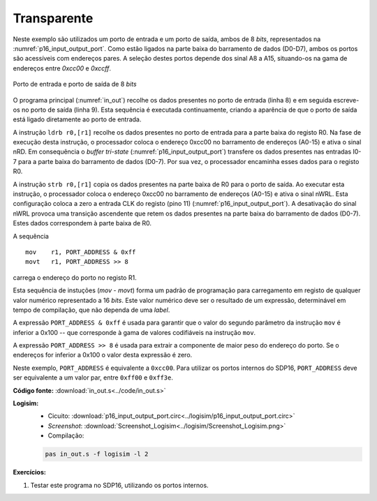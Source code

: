 .. _Portos_exemplo1:

Transparente
************

Neste exemplo são utilizados um porto de entrada e um porto de saída,
ambos de 8 *bits*, representados na :numref:`p16_input_output_port`.
Como estão ligados na parte baixa do barramento de dados (D0-D7),
ambos os portos são acessíveis com endereços pares.
A seleção destes portos depende dos sinal A8 a A15,
situando-os na gama de endereços entre `0xcc00` e `0xccff`.

.. figure:: p16_input_output_port.png
   :name: p16_input_output_port
   :align: center

   Porto de entrada e porto de saída de 8 *bits*

O programa principal (:numref:`in_out`) recolhe os dados presentes no porto de entrada
(linha 8) e em seguida escreve-os no porto de saída (linha 9).
Esta sequência é executada continuamente, criando a aparência
de que o porto de saída está ligado diretamente ao porto de entrada.

.. code-block:: asm
   :linenos:
   :caption: Programa principal
   :name: in_out

   	.equ	PORT_ADDRESS, 0xcc00

   	.text
   main:
   	mov	r1, PORT_ADDRESS & 0xff
   	movt	r1, PORT_ADDRESS >> 8
   while:
   	ldrb	r0,[r1]
   	strb	r0,[r1]
	b	while

A instrução ``ldrb r0,[r1]`` recolhe os dados presentes no porto de entrada
para a parte baixa do registo R0.
Na fase de execução desta instrução, o processador coloca o endereço 0xcc00
no barramento de endereços (A0-15) e ativa o sinal nRD.
Em consequência o *buffer tri-state* (:numref:`p16_input_output_port`)
transfere os dados presentes nas entradas I0-7
para a parte baixa do barramento de dados (D0-7).
Por sua vez, o processador encaminha esses dados para o registo R0.

A instrução ``strb r0,[r1]`` copia os dados presentes na parte baixa de R0
para o porto de saída.
Ao executar esta instrução, o processador coloca
o endereço 0xcc00 no barramento de endereços (A0-15) e ativa o sinal nWRL.
Esta configuração coloca a zero a entrada CLK do registo (pino 11)
(:numref:`p16_input_output_port`).
A desativação do sinal nWRL provoca uma transição ascendente
que retem os dados presentes na parte baixa do barramento de dados (D0-7).
Estes dados correspondem à parte baixa de R0.

A sequência ::

 mov	r1, PORT_ADDRESS & 0xff
 movt	r1, PORT_ADDRESS >> 8

carrega o endereço do porto no registo R1.

Esta sequência de instuções (`mov` - `movt`) forma um padrão de programação para
carregamento em registo de qualquer valor numérico representado a 16 *bits*.
Este valor numérico deve ser o resultado de um expressão, determinável em
tempo de compilação, que não dependa de uma *label*.

A expressão ``PORT_ADDRESS & 0xff`` é usada para garantir que o valor do segundo
parâmetro da instrução ``mov`` é inferior a 0x100
-- que corresponde à gama de valores codifiáveis na instrução ``mov``.

A expressão ``PORT_ADDRESS >> 8`` é usada para extrair a componente de maior peso
do endereço do porto. Se o endereços for inferior a 0x100 o valor desta expressão é zero.

Neste exemplo, ``PORT_ADDRESS`` é equivalente a ``0xcc00``.
Para utilizar os portos internos do SDP16,
``PORT_ADDRESS`` deve ser equivalente a um valor par, entre ``0xff00`` e ``0xff3e``.

**Código fonte:** :download:`in_out.s<../code/in_out.s>`

**Logisim:**
   - Cicuito: :download:`p16_input_output_port.circ<../logisim/p16_input_output_port.circ>`
   - *Screenshot*: :download:`Screenshot_Logisim<../logisim/Screenshot_Logisim.png>`
   - Compilação:

   .. code-block:: console

      pas in_out.s -f logisim -l 2

**Exercícios:**

1. Testar este programa no SDP16, utilizando os portos internos.
